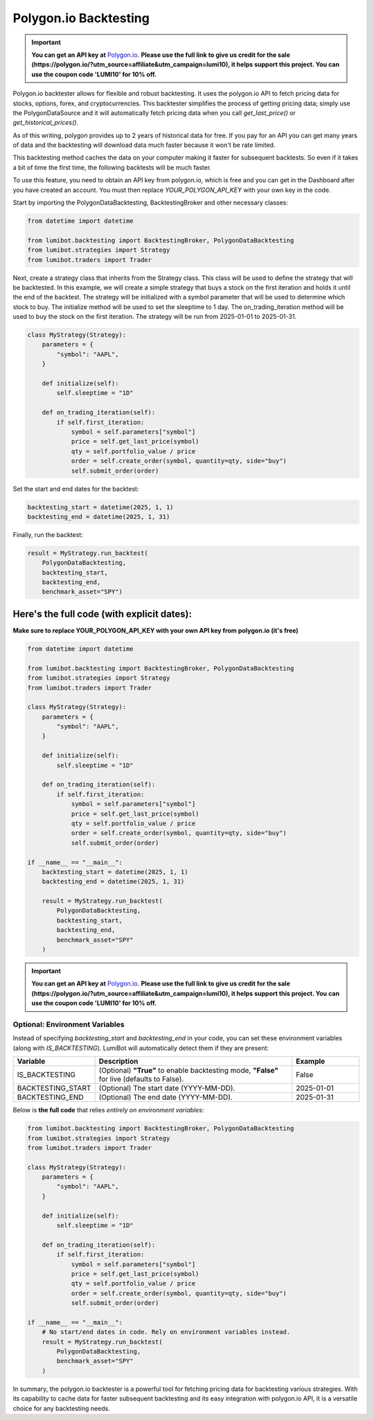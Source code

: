 Polygon.io Backtesting
===================================

.. important::
   
   **You can get an API key at** `Polygon.io <https://polygon.io/?utm_source=affiliate&utm_campaign=lumi10>`_. **Please use the full link to give us credit for the sale (https://polygon.io/?utm_source=affiliate&utm_campaign=lumi10), it helps support this project. You can use the coupon code 'LUMI10' for 10% off.**

Polygon.io backtester allows for flexible and robust backtesting. It uses the polygon.io API to fetch pricing data for stocks, options, forex, and cryptocurrencies. This backtester simplifies the process of getting pricing data; simply use the PolygonDataSource and it will automatically fetch pricing data when you call `get_last_price()` or `get_historical_prices()`.

As of this writing, polygon provides up to 2 years of historical data for free. If you pay for an API you can get many years of data and the backtesting will download data much faster because it won't be rate limited.

This backtesting method caches the data on your computer making it faster for subsequent backtests. So even if it takes a bit of time the first time, the following backtests will be much faster.

To use this feature, you need to obtain an API key from polygon.io, which is free and you can get in the Dashboard after you have created an account. You must then replace `YOUR_POLYGON_API_KEY` with your own key in the code.

Start by importing the PolygonDataBacktesting, BacktestingBroker and other necessary classes:

.. code-block:: python

    from datetime import datetime

    from lumibot.backtesting import BacktestingBroker, PolygonDataBacktesting
    from lumibot.strategies import Strategy
    from lumibot.traders import Trader

Next, create a strategy class that inherits from the Strategy class. This class will be used to define the strategy that will be backtested. In this example, we will create a simple strategy that buys a stock on the first iteration and holds it until the end of the backtest. The strategy will be initialized with a symbol parameter that will be used to determine which stock to buy. The initialize method will be used to set the sleeptime to 1 day. The on_trading_iteration method will be used to buy the stock on the first iteration. The strategy will be run from 2025-01-01 to 2025-01-31.

.. code-block:: python
    
    class MyStrategy(Strategy):
        parameters = {
            "symbol": "AAPL",
        }

        def initialize(self):
            self.sleeptime = "1D"

        def on_trading_iteration(self):
            if self.first_iteration:
                symbol = self.parameters["symbol"]
                price = self.get_last_price(symbol)
                qty = self.portfolio_value / price
                order = self.create_order(symbol, quantity=qty, side="buy")
                self.submit_order(order)

Set the start and end dates for the backtest:

.. code-block:: python

    backtesting_start = datetime(2025, 1, 1)
    backtesting_end = datetime(2025, 1, 31)

Finally, run the backtest:

.. code-block:: python

    result = MyStrategy.run_backtest(
        PolygonDataBacktesting,
        backtesting_start,
        backtesting_end,
        benchmark_asset="SPY")

Here's the full code (with explicit dates):
~~~~~~~~~~~~~~~~~~~~~~~~~~~~~~~~~~~~~~~~~~~

**Make sure to replace YOUR_POLYGON_API_KEY with your own API key from polygon.io (it's free)**

.. code-block:: python

    from datetime import datetime

    from lumibot.backtesting import BacktestingBroker, PolygonDataBacktesting
    from lumibot.strategies import Strategy
    from lumibot.traders import Trader

    class MyStrategy(Strategy):
        parameters = {
            "symbol": "AAPL",
        }

        def initialize(self):
            self.sleeptime = "1D"

        def on_trading_iteration(self):
            if self.first_iteration:
                symbol = self.parameters["symbol"]
                price = self.get_last_price(symbol)
                qty = self.portfolio_value / price
                order = self.create_order(symbol, quantity=qty, side="buy")
                self.submit_order(order)

    if __name__ == "__main__":
        backtesting_start = datetime(2025, 1, 1)
        backtesting_end = datetime(2025, 1, 31)

        result = MyStrategy.run_backtest(
            PolygonDataBacktesting,
            backtesting_start,
            backtesting_end,
            benchmark_asset="SPY"
        )

.. important::
   
   **You can get an API key at** `Polygon.io <https://polygon.io/?utm_source=affiliate&utm_campaign=lumi10>`_. **Please use the full link to give us credit for the sale (https://polygon.io/?utm_source=affiliate&utm_campaign=lumi10), it helps support this project. You can use the coupon code 'LUMI10' for 10% off.**

Optional: Environment Variables
-------------------------------
Instead of specifying `backtesting_start` and `backtesting_end` in your code, you can set these environment variables (along with `IS_BACKTESTING`). LumiBot will automatically detect them if they are present:

.. list-table::
   :header-rows: 1
   :widths: 20 60 20

   * - **Variable**
     - **Description**
     - **Example**
   * - IS_BACKTESTING
     - (Optional) **"True"** to enable backtesting mode, **"False"** for live (defaults to False).
     - False
   * - BACKTESTING_START
     - (Optional) The start date (YYYY-MM-DD).
     - 2025-01-01
   * - BACKTESTING_END
     - (Optional) The end date (YYYY-MM-DD).
     - 2025-01-31

Below is **the full code** that relies *entirely on environment variables*:

.. code-block:: python

    from lumibot.backtesting import BacktestingBroker, PolygonDataBacktesting
    from lumibot.strategies import Strategy
    from lumibot.traders import Trader

    class MyStrategy(Strategy):
        parameters = {
            "symbol": "AAPL",
        }

        def initialize(self):
            self.sleeptime = "1D"

        def on_trading_iteration(self):
            if self.first_iteration:
                symbol = self.parameters["symbol"]
                price = self.get_last_price(symbol)
                qty = self.portfolio_value / price
                order = self.create_order(symbol, quantity=qty, side="buy")
                self.submit_order(order)

    if __name__ == "__main__":
        # No start/end dates in code. Rely on environment variables instead.
        result = MyStrategy.run_backtest(
            PolygonDataBacktesting,
            benchmark_asset="SPY"
        )
In summary, the polygon.io backtester is a powerful tool for fetching pricing data for backtesting various strategies. With its capability to cache data for faster subsequent backtesting and its easy integration with polygon.io API, it is a versatile choice for any backtesting needs.
